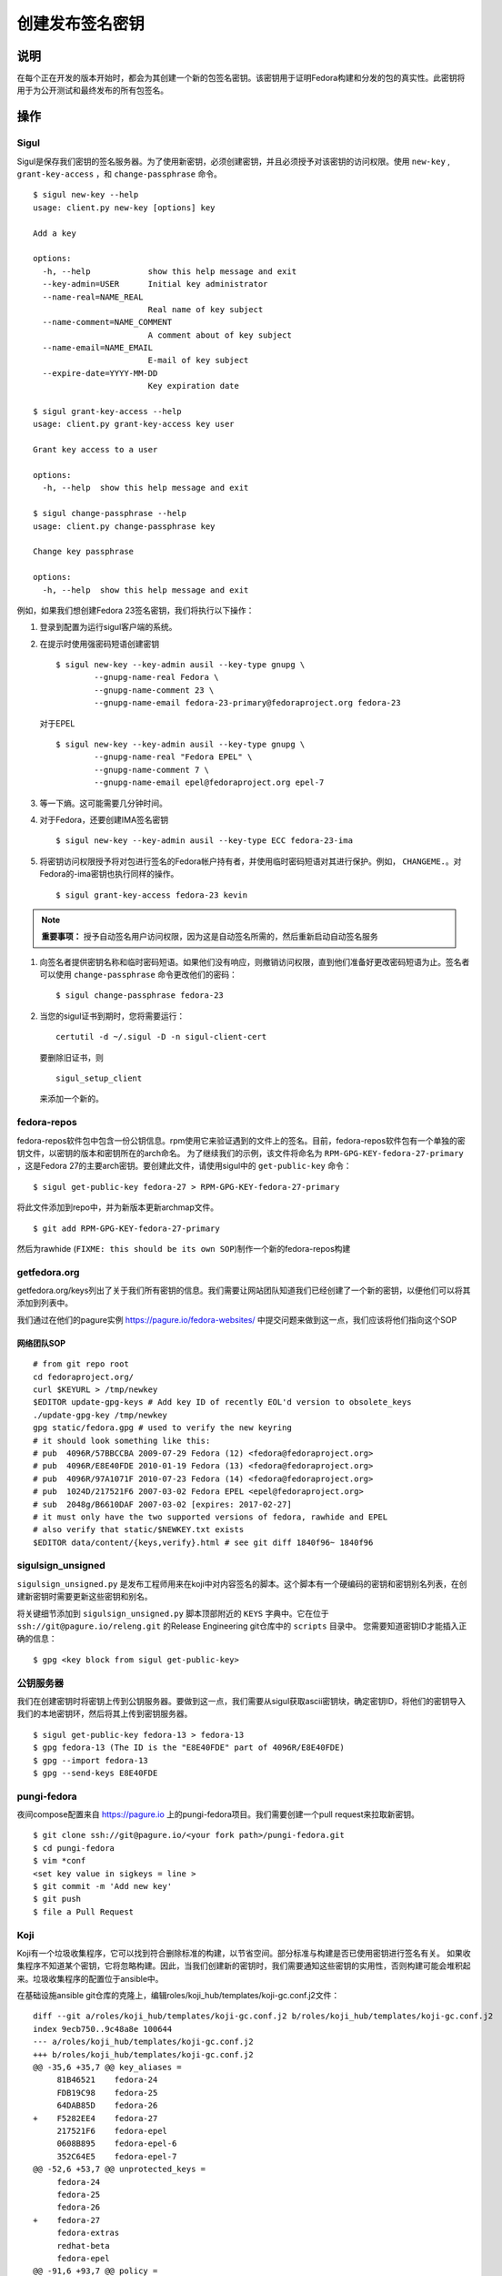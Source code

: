 .. SPDX-License-Identifier:    CC-BY-SA-3.0


==========================
创建发布签名密钥
==========================

说明
===========
在每个正在开发的版本开始时，都会为其创建一个新的包签名密钥。该密钥用于证明Fedora构建和分发的包的真实性。此密钥将用于为公开测试和最终发布的所有包签名。

操作
======

Sigul
-----
Sigul是保存我们密钥的签名服务器。为了使用新密钥，必须创建密钥，并且必须授予对该密钥的访问权限。使用 ``new-key`` , ``grant-key-access`` ，和 ``change-passphrase`` 命令。

::

    $ sigul new-key --help
    usage: client.py new-key [options] key

    Add a key

    options:
      -h, --help            show this help message and exit
      --key-admin=USER      Initial key administrator
      --name-real=NAME_REAL
                            Real name of key subject
      --name-comment=NAME_COMMENT
                            A comment about of key subject
      --name-email=NAME_EMAIL
                            E-mail of key subject
      --expire-date=YYYY-MM-DD
                            Key expiration date

    $ sigul grant-key-access --help
    usage: client.py grant-key-access key user

    Grant key access to a user

    options:
      -h, --help  show this help message and exit

    $ sigul change-passphrase --help
    usage: client.py change-passphrase key

    Change key passphrase

    options:
      -h, --help  show this help message and exit

例如，如果我们想创建Fedora 23签名密钥，我们将执行以下操作：

#. 登录到配置为运行sigul客户端的系统。
#. 在提示时使用强密码短语创建密钥

   ::

        $ sigul new-key --key-admin ausil --key-type gnupg \
                --gnupg-name-real Fedora \
                --gnupg-name-comment 23 \
                --gnupg-name-email fedora-23-primary@fedoraproject.org fedora-23

   对于EPEL

   ::

        $ sigul new-key --key-admin ausil --key-type gnupg \
                --gnupg-name-real "Fedora EPEL" \
                --gnupg-name-comment 7 \
                --gnupg-name-email epel@fedoraproject.org epel-7

#. 等一下熵。这可能需要几分钟时间。
#. 对于Fedora，还要创建IMA签名密钥

   ::

        $ sigul new-key --key-admin ausil --key-type ECC fedora-23-ima

#. 将密钥访问权限授予将对包进行签名的Fedora帐户持有者，并使用临时密码短语对其进行保护。例如， ``CHANGEME.``。对Fedora的-ima密钥也执行同样的操作。

   ::

        $ sigul grant-key-access fedora-23 kevin

.. note::
    **重要事项：** 授予自动签名用户访问权限，因为这是自动签名所需的，然后重新启动自动签名服务

#. 向签名者提供密钥名称和临时密码短语。如果他们没有响应，则撤销访问权限，直到他们准备好更改密码短语为止。签名者可以使用 ``change-passphrase`` 命令更改他们的密码：

   ::

        $ sigul change-passphrase fedora-23

#. 当您的sigul证书到期时，您将需要运行：

   ::

        certutil -d ~/.sigul -D -n sigul-client-cert

   要删除旧证书，则

   ::

        sigul_setup_client

   来添加一个新的。

fedora-repos
------------
fedora-repos软件包中包含一份公钥信息。rpm使用它来验证遇到的文件上的签名。目前，fedora-repos软件包有一个单独的密钥文件，以密钥的版本和密钥所在的arch命名。
为了继续我们的示例，该文件将命名为 ``RPM-GPG-KEY-fedora-27-primary`` ，这是Fedora 27的主要arch密钥。要创建此文件，请使用sigul中的 ``get-public-key`` 命令：

::

    $ sigul get-public-key fedora-27 > RPM-GPG-KEY-fedora-27-primary

将此文件添加到repo中，并为新版本更新archmap文件。

::

    $ git add RPM-GPG-KEY-fedora-27-primary

然后为rawhide (``FIXME: this should be its own SOP``)制作一个新的fedora-repos构建

getfedora.org
-------------
getfedora.org/keys列出了关于我们所有密钥的信息。我们需要让网站团队知道我们已经创建了一个新的密钥，以便他们可以将其添加到列表中。

我们通过在他们的pagure实例
https://pagure.io/fedora-websites/
中提交问题来做到这一点，我们应该将他们指向这个SOP

网络团队SOP
^^^^^^^^^^^^

::

    # from git repo root
    cd fedoraproject.org/
    curl $KEYURL > /tmp/newkey
    $EDITOR update-gpg-keys # Add key ID of recently EOL'd version to obsolete_keys
    ./update-gpg-key /tmp/newkey
    gpg static/fedora.gpg # used to verify the new keyring
    # it should look something like this:
    # pub  4096R/57BBCCBA 2009-07-29 Fedora (12) <fedora@fedoraproject.org>
    # pub  4096R/E8E40FDE 2010-01-19 Fedora (13) <fedora@fedoraproject.org>
    # pub  4096R/97A1071F 2010-07-23 Fedora (14) <fedora@fedoraproject.org>
    # pub  1024D/217521F6 2007-03-02 Fedora EPEL <epel@fedoraproject.org>
    # sub  2048g/B6610DAF 2007-03-02 [expires: 2017-02-27]
    # it must only have the two supported versions of fedora, rawhide and EPEL
    # also verify that static/$NEWKEY.txt exists
    $EDITOR data/content/{keys,verify}.html # see git diff 1840f96~ 1840f96

sigulsign_unsigned
------------------
``sigulsign_unsigned.py`` 是发布工程师用来在koji中对内容签名的脚本。这个脚本有一个硬编码的密钥和密钥别名列表，在创建新密钥时需要更新这些密钥和别名。

将关键细节添加到 ``sigulsign_unsigned.py`` 脚本顶部附近的 ``KEYS`` 字典中。它在位于 ``ssh://git@pagure.io/releng.git`` 的Release Engineering git仓库中的 ``scripts`` 目录中。
您需要知道密钥ID才能插入正确的信息：

::

    $ gpg <key block from sigul get-public-key>

公钥服务器
-----------------
我们在创建密钥时将密钥上传到公钥服务器。要做到这一点，我们需要从sigul获取ascii密钥块，确定密钥ID，将他们的密钥导入我们的本地密钥环，然后将其上传到密钥服务器。

::

    $ sigul get-public-key fedora-13 > fedora-13
    $ gpg fedora-13 (The ID is the "E8E40FDE" part of 4096R/E8E40FDE)
    $ gpg --import fedora-13
    $ gpg --send-keys E8E40FDE

pungi-fedora
------------
夜间compose配置来自 https://pagure.io 上的pungi-fedora项目。我们需要创建一个pull request来拉取新密钥。

::

    $ git clone ssh://git@pagure.io/<your fork path>/pungi-fedora.git
    $ cd pungi-fedora
    $ vim *conf
    <set key value in sigkeys = line >
    $ git commit -m 'Add new key'
    $ git push
    $ file a Pull Request


Koji
----
Koji有一个垃圾收集程序，它可以找到符合删除标准的构建，以节省空间。部分标准与构建是否已使用密钥进行签名有关。
如果收集程序不知道某个密钥，它将忽略构建。因此，当我们创建新的密钥时，我们需要通知这些密钥的实用性，否则构建可能会堆积起来。垃圾收集程序的配置位于ansible中。

在基础设施ansible git仓库的克隆上，编辑roles/koji_hub/templates/koji-gc.conf.j2文件：

::

    diff --git a/roles/koji_hub/templates/koji-gc.conf.j2 b/roles/koji_hub/templates/koji-gc.conf.j2
    index 9ecb750..9c48a8e 100644
    --- a/roles/koji_hub/templates/koji-gc.conf.j2
    +++ b/roles/koji_hub/templates/koji-gc.conf.j2
    @@ -35,6 +35,7 @@ key_aliases =
         81B46521    fedora-24
         FDB19C98    fedora-25
         64DAB85D    fedora-26
    +    F5282EE4    fedora-27
         217521F6    fedora-epel
         0608B895    fedora-epel-6
         352C64E5    fedora-epel-7
    @@ -52,6 +53,7 @@ unprotected_keys =
         fedora-24
         fedora-25
         fedora-26
    +    fedora-27
         fedora-extras
         redhat-beta
         fedora-epel
    @@ -91,6 +93,7 @@ policy =
         sig fedora-24 && age < 12 weeks :: keep
         sig fedora-25 && age < 12 weeks :: keep
         sig fedora-26 && age < 12 weeks :: keep
    +    sig fedora-27 && age < 12 weeks :: keep
         sig fedora-epel && age < 12 weeks :: keep
         sig fedora-epel-6 && age < 12 weeks :: keep
         sig fedora-epel-7 && age < 12 weeks :: keep

在这种情况下，fedora-epel密钥被添加到密钥别名列表中，然后在未受保护的_keys列表中被引用，最后创建了一个策略，用于保持使用该密钥签名的构建的时间。

一旦你做出了commit和push改动。构建系统将在下次刷新时接受此更改。

验证
============
我们可以验证该密钥是在sigul中创建的，正确的用户可以访问该密钥，该密钥已添加到fedora发布包中，网站已使用正确的密钥更新，sigulsign_unsigned已正确更新，并且该密钥已成功更新到公钥服务器。

sigul
-----
使用 ``list-keys`` 命令验证密钥是否确实添加到了sigul中：

::

    $ sigul list-keys
    Administrator's password:
    fedora-10
    fedora-10-testing
    fedora-11
    fedora-12
    fedora-13

我们的新钥匙应该在名单上。此命令需要 **your** 管理密码。

使用 ``list-key-users`` 命令验证所有签名者是否具有访问权限：

::

        $ sigul list-key-users fedora-13
        Key passphrase:
        jkeating
        jwboyer

此命令需要 **your** 密钥短语作为有问题的密钥。

fedora-release
--------------
要验证密钥是否已正确添加到此软件包，请从koji下载最新版本并在其上运行rpm2cpio，然后在密钥文件上运行gpg：

::

    $ koji download-build --arch noarch --latest f27 fedora-repos
    fedora-repos-rawhide-27-0.1.noarch.rpm                  | 7.3 kB  00:00:00
    fedora-repos-27-0.1.noarch.rpm                          |  87 kB  00:00:00
    $ rpmdev-extract fedora-repos-27-0.1.noarch.rpm
    fedora-repos-27-0.1.noarch/etc/pki/rpm-gpg
    fedora-repos-27-0.1.noarch/etc/pki/rpm-gpg/RPM-GPG-KEY-27-fedora
    fedora-repos-27-0.1.noarch/etc/pki/rpm-gpg/RPM-GPG-KEY-fedora-10-i386
    fedora-repos-27-0.1.noarch/etc/pki/rpm-gpg/RPM-GPG-KEY-fedora-10-ppc
    fedora-repos-27-0.1.noarch/etc/pki/rpm-gpg/RPM-GPG-KEY-fedora-10-ppc64
    fedora-repos-27-0.1.noarch/etc/pki/rpm-gpg/RPM-GPG-KEY-fedora-10-primary
    fedora-repos-27-0.1.noarch/etc/pki/rpm-gpg/RPM-GPG-KEY-fedora-10-x86_64
    fedora-repos-27-0.1.noarch/etc/pki/rpm-gpg/RPM-GPG-KEY-fedora-11-i386
    fedora-repos-27-0.1.noarch/etc/pki/rpm-gpg/RPM-GPG-KEY-fedora-11-ppc
    fedora-repos-27-0.1.noarch/etc/pki/rpm-gpg/RPM-GPG-KEY-fedora-11-ppc64
    fedora-repos-27-0.1.noarch/etc/pki/rpm-gpg/RPM-GPG-KEY-fedora-11-primary
    fedora-repos-27-0.1.noarch/etc/pki/rpm-gpg/RPM-GPG-KEY-fedora-11-x86_64
    fedora-repos-27-0.1.noarch/etc/pki/rpm-gpg/RPM-GPG-KEY-fedora-12-i386
    fedora-repos-27-0.1.noarch/etc/pki/rpm-gpg/RPM-GPG-KEY-fedora-12-ppc
    fedora-repos-27-0.1.noarch/etc/pki/rpm-gpg/RPM-GPG-KEY-fedora-12-ppc64
    fedora-repos-27-0.1.noarch/etc/pki/rpm-gpg/RPM-GPG-KEY-fedora-12-primary
    fedora-repos-27-0.1.noarch/etc/pki/rpm-gpg/RPM-GPG-KEY-fedora-12-x86_64
    fedora-repos-27-0.1.noarch/etc/pki/rpm-gpg/RPM-GPG-KEY-fedora-13-arm
    fedora-repos-27-0.1.noarch/etc/pki/rpm-gpg/RPM-GPG-KEY-fedora-13-armhfp
    fedora-repos-27-0.1.noarch/etc/pki/rpm-gpg/RPM-GPG-KEY-fedora-13-i386
    fedora-repos-27-0.1.noarch/etc/pki/rpm-gpg/RPM-GPG-KEY-fedora-13-mips
    fedora-repos-27-0.1.noarch/etc/pki/rpm-gpg/RPM-GPG-KEY-fedora-13-primary
    fedora-repos-27-0.1.noarch/etc/pki/rpm-gpg/RPM-GPG-KEY-fedora-13-secondary
    fedora-repos-27-0.1.noarch/etc/pki/rpm-gpg/RPM-GPG-KEY-fedora-13-x86_64
    fedora-repos-27-0.1.noarch/etc/pki/rpm-gpg/RPM-GPG-KEY-fedora-14-i386
    fedora-repos-27-0.1.noarch/etc/pki/rpm-gpg/RPM-GPG-KEY-fedora-14-primary
    fedora-repos-27-0.1.noarch/etc/pki/rpm-gpg/RPM-GPG-KEY-fedora-14-x86_64
    fedora-repos-27-0.1.noarch/etc/pki/rpm-gpg/RPM-GPG-KEY-fedora-15-arm
    fedora-repos-27-0.1.noarch/etc/pki/rpm-gpg/RPM-GPG-KEY-fedora-15-armhfp
    fedora-repos-27-0.1.noarch/etc/pki/rpm-gpg/RPM-GPG-KEY-fedora-15-i386
    fedora-repos-27-0.1.noarch/etc/pki/rpm-gpg/RPM-GPG-KEY-fedora-15-ppc
    fedora-repos-27-0.1.noarch/etc/pki/rpm-gpg/RPM-GPG-KEY-fedora-15-ppc64
    fedora-repos-27-0.1.noarch/etc/pki/rpm-gpg/RPM-GPG-KEY-fedora-15-primary
    fedora-repos-27-0.1.noarch/etc/pki/rpm-gpg/RPM-GPG-KEY-fedora-15-s390
    fedora-repos-27-0.1.noarch/etc/pki/rpm-gpg/RPM-GPG-KEY-fedora-15-s390x
    fedora-repos-27-0.1.noarch/etc/pki/rpm-gpg/RPM-GPG-KEY-fedora-15-secondary
    fedora-repos-27-0.1.noarch/etc/pki/rpm-gpg/RPM-GPG-KEY-fedora-15-x86_64
    fedora-repos-27-0.1.noarch/etc/pki/rpm-gpg/RPM-GPG-KEY-fedora-16-arm
    fedora-repos-27-0.1.noarch/etc/pki/rpm-gpg/RPM-GPG-KEY-fedora-16-armhfp
    fedora-repos-27-0.1.noarch/etc/pki/rpm-gpg/RPM-GPG-KEY-fedora-16-i386
    fedora-repos-27-0.1.noarch/etc/pki/rpm-gpg/RPM-GPG-KEY-fedora-16-ppc
    fedora-repos-27-0.1.noarch/etc/pki/rpm-gpg/RPM-GPG-KEY-fedora-16-ppc64
    fedora-repos-27-0.1.noarch/etc/pki/rpm-gpg/RPM-GPG-KEY-fedora-16-primary
    fedora-repos-27-0.1.noarch/etc/pki/rpm-gpg/RPM-GPG-KEY-fedora-16-s390
    fedora-repos-27-0.1.noarch/etc/pki/rpm-gpg/RPM-GPG-KEY-fedora-16-s390x
    fedora-repos-27-0.1.noarch/etc/pki/rpm-gpg/RPM-GPG-KEY-fedora-16-secondary
    fedora-repos-27-0.1.noarch/etc/pki/rpm-gpg/RPM-GPG-KEY-fedora-16-x86_64
    fedora-repos-27-0.1.noarch/etc/pki/rpm-gpg/RPM-GPG-KEY-fedora-17-arm
    fedora-repos-27-0.1.noarch/etc/pki/rpm-gpg/RPM-GPG-KEY-fedora-17-armhfp
    fedora-repos-27-0.1.noarch/etc/pki/rpm-gpg/RPM-GPG-KEY-fedora-17-i386
    fedora-repos-27-0.1.noarch/etc/pki/rpm-gpg/RPM-GPG-KEY-fedora-17-ppc
    fedora-repos-27-0.1.noarch/etc/pki/rpm-gpg/RPM-GPG-KEY-fedora-17-ppc64
    fedora-repos-27-0.1.noarch/etc/pki/rpm-gpg/RPM-GPG-KEY-fedora-17-primary
    fedora-repos-27-0.1.noarch/etc/pki/rpm-gpg/RPM-GPG-KEY-fedora-17-s390
    fedora-repos-27-0.1.noarch/etc/pki/rpm-gpg/RPM-GPG-KEY-fedora-17-s390x
    fedora-repos-27-0.1.noarch/etc/pki/rpm-gpg/RPM-GPG-KEY-fedora-17-secondary
    fedora-repos-27-0.1.noarch/etc/pki/rpm-gpg/RPM-GPG-KEY-fedora-17-x86_64
    fedora-repos-27-0.1.noarch/etc/pki/rpm-gpg/RPM-GPG-KEY-fedora-18-arm
    fedora-repos-27-0.1.noarch/etc/pki/rpm-gpg/RPM-GPG-KEY-fedora-18-armhfp
    fedora-repos-27-0.1.noarch/etc/pki/rpm-gpg/RPM-GPG-KEY-fedora-18-i386
    fedora-repos-27-0.1.noarch/etc/pki/rpm-gpg/RPM-GPG-KEY-fedora-18-ppc
    fedora-repos-27-0.1.noarch/etc/pki/rpm-gpg/RPM-GPG-KEY-fedora-18-ppc64
    fedora-repos-27-0.1.noarch/etc/pki/rpm-gpg/RPM-GPG-KEY-fedora-18-primary
    fedora-repos-27-0.1.noarch/etc/pki/rpm-gpg/RPM-GPG-KEY-fedora-18-s390
    fedora-repos-27-0.1.noarch/etc/pki/rpm-gpg/RPM-GPG-KEY-fedora-18-s390x
    fedora-repos-27-0.1.noarch/etc/pki/rpm-gpg/RPM-GPG-KEY-fedora-18-secondary
    fedora-repos-27-0.1.noarch/etc/pki/rpm-gpg/RPM-GPG-KEY-fedora-18-x86_64
    fedora-repos-27-0.1.noarch/etc/pki/rpm-gpg/RPM-GPG-KEY-fedora-19-armhfp
    fedora-repos-27-0.1.noarch/etc/pki/rpm-gpg/RPM-GPG-KEY-fedora-19-i386
    fedora-repos-27-0.1.noarch/etc/pki/rpm-gpg/RPM-GPG-KEY-fedora-19-ppc
    fedora-repos-27-0.1.noarch/etc/pki/rpm-gpg/RPM-GPG-KEY-fedora-19-ppc64
    fedora-repos-27-0.1.noarch/etc/pki/rpm-gpg/RPM-GPG-KEY-fedora-19-primary
    fedora-repos-27-0.1.noarch/etc/pki/rpm-gpg/RPM-GPG-KEY-fedora-19-s390
    fedora-repos-27-0.1.noarch/etc/pki/rpm-gpg/RPM-GPG-KEY-fedora-19-s390x
    fedora-repos-27-0.1.noarch/etc/pki/rpm-gpg/RPM-GPG-KEY-fedora-19-secondary
    fedora-repos-27-0.1.noarch/etc/pki/rpm-gpg/RPM-GPG-KEY-fedora-19-x86_64
    fedora-repos-27-0.1.noarch/etc/pki/rpm-gpg/RPM-GPG-KEY-fedora-20-armhfp
    fedora-repos-27-0.1.noarch/etc/pki/rpm-gpg/RPM-GPG-KEY-fedora-20-i386
    fedora-repos-27-0.1.noarch/etc/pki/rpm-gpg/RPM-GPG-KEY-fedora-20-ppc
    fedora-repos-27-0.1.noarch/etc/pki/rpm-gpg/RPM-GPG-KEY-fedora-20-ppc64
    fedora-repos-27-0.1.noarch/etc/pki/rpm-gpg/RPM-GPG-KEY-fedora-20-primary
    fedora-repos-27-0.1.noarch/etc/pki/rpm-gpg/RPM-GPG-KEY-fedora-20-s390
    fedora-repos-27-0.1.noarch/etc/pki/rpm-gpg/RPM-GPG-KEY-fedora-20-s390x
    fedora-repos-27-0.1.noarch/etc/pki/rpm-gpg/RPM-GPG-KEY-fedora-20-secondary
    fedora-repos-27-0.1.noarch/etc/pki/rpm-gpg/RPM-GPG-KEY-fedora-20-x86_64
    fedora-repos-27-0.1.noarch/etc/pki/rpm-gpg/RPM-GPG-KEY-fedora-21-aarch64
    fedora-repos-27-0.1.noarch/etc/pki/rpm-gpg/RPM-GPG-KEY-fedora-21-armhfp
    fedora-repos-27-0.1.noarch/etc/pki/rpm-gpg/RPM-GPG-KEY-fedora-21-i386
    fedora-repos-27-0.1.noarch/etc/pki/rpm-gpg/RPM-GPG-KEY-fedora-21-ppc64
    fedora-repos-27-0.1.noarch/etc/pki/rpm-gpg/RPM-GPG-KEY-fedora-21-ppc64le
    fedora-repos-27-0.1.noarch/etc/pki/rpm-gpg/RPM-GPG-KEY-fedora-21-primary
    fedora-repos-27-0.1.noarch/etc/pki/rpm-gpg/RPM-GPG-KEY-fedora-21-s390
    fedora-repos-27-0.1.noarch/etc/pki/rpm-gpg/RPM-GPG-KEY-fedora-21-s390x
    fedora-repos-27-0.1.noarch/etc/pki/rpm-gpg/RPM-GPG-KEY-fedora-21-secondary
    fedora-repos-27-0.1.noarch/etc/pki/rpm-gpg/RPM-GPG-KEY-fedora-21-x86_64
    fedora-repos-27-0.1.noarch/etc/pki/rpm-gpg/RPM-GPG-KEY-fedora-22-aarch64
    fedora-repos-27-0.1.noarch/etc/pki/rpm-gpg/RPM-GPG-KEY-fedora-22-armhfp
    fedora-repos-27-0.1.noarch/etc/pki/rpm-gpg/RPM-GPG-KEY-fedora-22-i386
    fedora-repos-27-0.1.noarch/etc/pki/rpm-gpg/RPM-GPG-KEY-fedora-22-ppc64
    fedora-repos-27-0.1.noarch/etc/pki/rpm-gpg/RPM-GPG-KEY-fedora-22-ppc64le
    fedora-repos-27-0.1.noarch/etc/pki/rpm-gpg/RPM-GPG-KEY-fedora-22-primary
    fedora-repos-27-0.1.noarch/etc/pki/rpm-gpg/RPM-GPG-KEY-fedora-22-s390
    fedora-repos-27-0.1.noarch/etc/pki/rpm-gpg/RPM-GPG-KEY-fedora-22-s390x
    fedora-repos-27-0.1.noarch/etc/pki/rpm-gpg/RPM-GPG-KEY-fedora-22-secondary
    fedora-repos-27-0.1.noarch/etc/pki/rpm-gpg/RPM-GPG-KEY-fedora-22-x86_64
    fedora-repos-27-0.1.noarch/etc/pki/rpm-gpg/RPM-GPG-KEY-fedora-23-aarch64
    fedora-repos-27-0.1.noarch/etc/pki/rpm-gpg/RPM-GPG-KEY-fedora-23-armhfp
    fedora-repos-27-0.1.noarch/etc/pki/rpm-gpg/RPM-GPG-KEY-fedora-23-i386
    fedora-repos-27-0.1.noarch/etc/pki/rpm-gpg/RPM-GPG-KEY-fedora-23-ppc64
    fedora-repos-27-0.1.noarch/etc/pki/rpm-gpg/RPM-GPG-KEY-fedora-23-ppc64le
    fedora-repos-27-0.1.noarch/etc/pki/rpm-gpg/RPM-GPG-KEY-fedora-23-primary
    fedora-repos-27-0.1.noarch/etc/pki/rpm-gpg/RPM-GPG-KEY-fedora-23-s390
    fedora-repos-27-0.1.noarch/etc/pki/rpm-gpg/RPM-GPG-KEY-fedora-23-s390x
    fedora-repos-27-0.1.noarch/etc/pki/rpm-gpg/RPM-GPG-KEY-fedora-23-secondary
    fedora-repos-27-0.1.noarch/etc/pki/rpm-gpg/RPM-GPG-KEY-fedora-23-x86_64
    fedora-repos-27-0.1.noarch/etc/pki/rpm-gpg/RPM-GPG-KEY-fedora-24-aarch64
    fedora-repos-27-0.1.noarch/etc/pki/rpm-gpg/RPM-GPG-KEY-fedora-24-armhfp
    fedora-repos-27-0.1.noarch/etc/pki/rpm-gpg/RPM-GPG-KEY-fedora-24-i386
    fedora-repos-27-0.1.noarch/etc/pki/rpm-gpg/RPM-GPG-KEY-fedora-24-ppc64
    fedora-repos-27-0.1.noarch/etc/pki/rpm-gpg/RPM-GPG-KEY-fedora-24-ppc64le
    fedora-repos-27-0.1.noarch/etc/pki/rpm-gpg/RPM-GPG-KEY-fedora-24-primary
    fedora-repos-27-0.1.noarch/etc/pki/rpm-gpg/RPM-GPG-KEY-fedora-24-s390x
    fedora-repos-27-0.1.noarch/etc/pki/rpm-gpg/RPM-GPG-KEY-fedora-24-secondary
    fedora-repos-27-0.1.noarch/etc/pki/rpm-gpg/RPM-GPG-KEY-fedora-24-x86_64
    fedora-repos-27-0.1.noarch/etc/pki/rpm-gpg/RPM-GPG-KEY-fedora-25-aarch64
    fedora-repos-27-0.1.noarch/etc/pki/rpm-gpg/RPM-GPG-KEY-fedora-25-armhfp
    fedora-repos-27-0.1.noarch/etc/pki/rpm-gpg/RPM-GPG-KEY-fedora-25-i386
    fedora-repos-27-0.1.noarch/etc/pki/rpm-gpg/RPM-GPG-KEY-fedora-25-ppc64
    fedora-repos-27-0.1.noarch/etc/pki/rpm-gpg/RPM-GPG-KEY-fedora-25-ppc64le
    fedora-repos-27-0.1.noarch/etc/pki/rpm-gpg/RPM-GPG-KEY-fedora-25-primary
    fedora-repos-27-0.1.noarch/etc/pki/rpm-gpg/RPM-GPG-KEY-fedora-25-s390x
    fedora-repos-27-0.1.noarch/etc/pki/rpm-gpg/RPM-GPG-KEY-fedora-25-secondary
    fedora-repos-27-0.1.noarch/etc/pki/rpm-gpg/RPM-GPG-KEY-fedora-25-x86_64
    fedora-repos-27-0.1.noarch/etc/pki/rpm-gpg/RPM-GPG-KEY-fedora-26-aarch64
    fedora-repos-27-0.1.noarch/etc/pki/rpm-gpg/RPM-GPG-KEY-fedora-26-armhfp
    fedora-repos-27-0.1.noarch/etc/pki/rpm-gpg/RPM-GPG-KEY-fedora-26-i386
    fedora-repos-27-0.1.noarch/etc/pki/rpm-gpg/RPM-GPG-KEY-fedora-26-ppc64
    fedora-repos-27-0.1.noarch/etc/pki/rpm-gpg/RPM-GPG-KEY-fedora-26-ppc64le
    fedora-repos-27-0.1.noarch/etc/pki/rpm-gpg/RPM-GPG-KEY-fedora-26-primary
    fedora-repos-27-0.1.noarch/etc/pki/rpm-gpg/RPM-GPG-KEY-fedora-26-s390x
    fedora-repos-27-0.1.noarch/etc/pki/rpm-gpg/RPM-GPG-KEY-fedora-26-secondary
    fedora-repos-27-0.1.noarch/etc/pki/rpm-gpg/RPM-GPG-KEY-fedora-26-x86_64
    fedora-repos-27-0.1.noarch/etc/pki/rpm-gpg/RPM-GPG-KEY-fedora-27-aarch64
    fedora-repos-27-0.1.noarch/etc/pki/rpm-gpg/RPM-GPG-KEY-fedora-27-armhfp
    fedora-repos-27-0.1.noarch/etc/pki/rpm-gpg/RPM-GPG-KEY-fedora-27-i386
    fedora-repos-27-0.1.noarch/etc/pki/rpm-gpg/RPM-GPG-KEY-fedora-27-ppc64
    fedora-repos-27-0.1.noarch/etc/pki/rpm-gpg/RPM-GPG-KEY-fedora-27-ppc64le
    fedora-repos-27-0.1.noarch/etc/pki/rpm-gpg/RPM-GPG-KEY-fedora-27-primary
    fedora-repos-27-0.1.noarch/etc/pki/rpm-gpg/RPM-GPG-KEY-fedora-27-s390x
    fedora-repos-27-0.1.noarch/etc/pki/rpm-gpg/RPM-GPG-KEY-fedora-27-x86_64
    fedora-repos-27-0.1.noarch/etc/pki/rpm-gpg/RPM-GPG-KEY-fedora-7-primary
    fedora-repos-27-0.1.noarch/etc/pki/rpm-gpg/RPM-GPG-KEY-fedora-8-i386
    fedora-repos-27-0.1.noarch/etc/pki/rpm-gpg/RPM-GPG-KEY-fedora-8-ppc
    fedora-repos-27-0.1.noarch/etc/pki/rpm-gpg/RPM-GPG-KEY-fedora-8-ppc64
    fedora-repos-27-0.1.noarch/etc/pki/rpm-gpg/RPM-GPG-KEY-fedora-8-primary
    fedora-repos-27-0.1.noarch/etc/pki/rpm-gpg/RPM-GPG-KEY-fedora-8-primary-original
    fedora-repos-27-0.1.noarch/etc/pki/rpm-gpg/RPM-GPG-KEY-fedora-8-x86_64
    fedora-repos-27-0.1.noarch/etc/pki/rpm-gpg/RPM-GPG-KEY-fedora-9-i386
    fedora-repos-27-0.1.noarch/etc/pki/rpm-gpg/RPM-GPG-KEY-fedora-9-ia64
    fedora-repos-27-0.1.noarch/etc/pki/rpm-gpg/RPM-GPG-KEY-fedora-9-ppc
    fedora-repos-27-0.1.noarch/etc/pki/rpm-gpg/RPM-GPG-KEY-fedora-9-ppc64
    fedora-repos-27-0.1.noarch/etc/pki/rpm-gpg/RPM-GPG-KEY-fedora-9-primary
    fedora-repos-27-0.1.noarch/etc/pki/rpm-gpg/RPM-GPG-KEY-fedora-9-primary-original
    fedora-repos-27-0.1.noarch/etc/pki/rpm-gpg/RPM-GPG-KEY-fedora-9-secondary
    fedora-repos-27-0.1.noarch/etc/pki/rpm-gpg/RPM-GPG-KEY-fedora-9-x86_64
    fedora-repos-27-0.1.noarch/etc/yum.repos.d
    fedora-repos-27-0.1.noarch/etc/yum.repos.d/fedora-cisco-openh264.repo
    fedora-repos-27-0.1.noarch/etc/yum.repos.d/fedora-updates-testing.repo
    fedora-repos-27-0.1.noarch/etc/yum.repos.d/fedora-updates.repo
    fedora-repos-27-0.1.noarch/etc/yum.repos.d/fedora.repo

    $ gpg2 fedora-repos-27-0.1.noarch/etc/pki/rpm-gpg/RPM-GPG-KEY-fedora-27-primary
    pub   rsa4096 2017-02-21 [SCE]
          860E19B0AFA800A1751881A6F55E7430F5282EE4
    uid           Fedora 27 (27) <fedora-27@fedoraproject.org>
        pub  4096R/E8E40FDE 2010-01-19 Fedora (13) <fedora@fedoraproject.org>

您可能希望在临时目录中执行此操作，以便轻松清理。

getfedora.org
-----------------
您可以简单地浏览到 https://getfedora.org/keys 以验证密钥是否已上传。

sigulsign_unsigned
------------------
测试密钥添加是否正确的最佳方法是使用密钥对包进行签名，就像我们新建的fedora repo包一样。

::

    $ ./sigulsign_unsigned.py fedora-13 fedora-release-13-0.3
    Passphrase for fedora-13:

命令应该干净地退出。

公钥服务器
------------------
可以使用gpg中的 <code>search-keys</code> 命令在公共服务器上查找密钥：

::

    $ gpg2 --search-keys "Fedora (13)"
    gpg: searching for "Fedora (13)" from hkp server subkeys.pgp.net
    (1) Fedora (13) <fedora@fedoraproject.org>
          4096 bit RSA key E8E40FDE, created: 2010-01-19
    ...

Koji
----
通过bastion.fedoraproject.org登录到koji02.phx2.fedoraproject.org。

验证 ``/etc/koji-gc/koji-gc.conf`` 中是否有新密钥。

运行之前请考虑
=======================

目前什么都没有。

